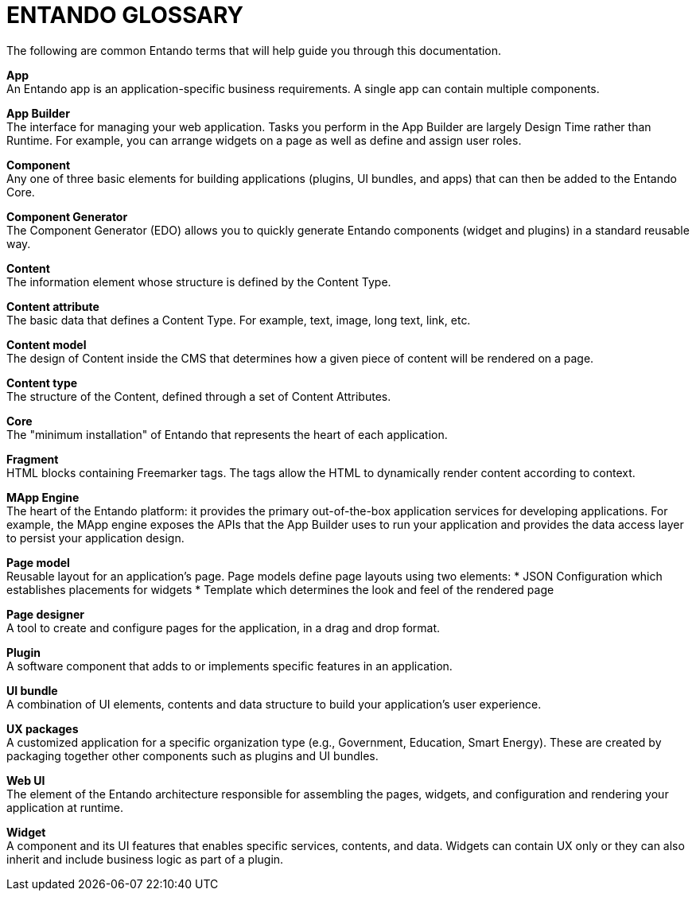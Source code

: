 [id='glossary']

= ENTANDO GLOSSARY

The following are common Entando terms that will help guide you through this documentation.


*App* +
An Entando app is an application-specific business requirements. A single app can contain multiple components.

*App Builder* +
The interface for managing your web application. Tasks you perform in the App Builder are largely Design Time rather than Runtime. For example, you can arrange widgets on a page as well as define and assign user roles.

*Component* +
Any one of three basic elements for building applications (plugins, UI bundles, and apps) that can then be added to the Entando Core.

*Component Generator* +
The Component Generator (EDO) allows you to quickly generate Entando components (widget and plugins) in a standard reusable way.

*Content* +
The information element whose structure is defined by the Content Type.

*Content attribute* +
The basic data that defines a Content Type. For example, text, image, long text, link, etc.

*Content model* +
The design of Content inside the CMS that determines how a given piece of content will be rendered on a page.

*Content type* +
The structure of the Content, defined through a set of Content Attributes.

*Core* +
The "minimum installation" of Entando that represents the heart of each application.

*Fragment* +
HTML blocks containing Freemarker tags. The tags allow the HTML to dynamically render content according to context.


*MApp Engine* +
The heart of the Entando platform: it provides the primary out-of-the-box application services for developing applications.  For example, the MApp engine exposes the APIs that the App Builder uses to run your application and provides the data access layer to persist your application design.


*Page model* +
Reusable layout for an application's page. Page models define page layouts using two elements:
* JSON Configuration which establishes placements for widgets
* Template which determines the look and feel of the rendered page


*Page designer* +
A tool to create and configure pages for the application, in a drag and drop format.


*Plugin* +
A software component that adds to or implements specific features in an application.


*UI bundle* +
A combination of UI elements, contents and data structure to build your application's user experience.


*UX packages* +
A customized application for a specific organization type (e.g., Government, Education, Smart Energy). These are created by packaging together other components such as plugins and UI bundles.


*Web UI* +
The element of the Entando architecture responsible for assembling the pages, widgets, and configuration and rendering your application at runtime.

*Widget* +
A component and its UI features that enables specific services, contents, and data. Widgets can contain UX only or they can also inherit and include business logic as part of a plugin.
